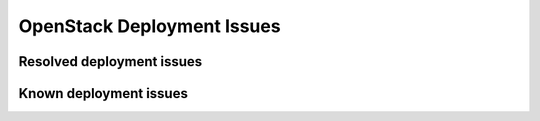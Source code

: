 
.. _fuel-general.rst:

OpenStack Deployment Issues
===========================

Resolved deployment issues
--------------------------

Known deployment issues
-----------------------
